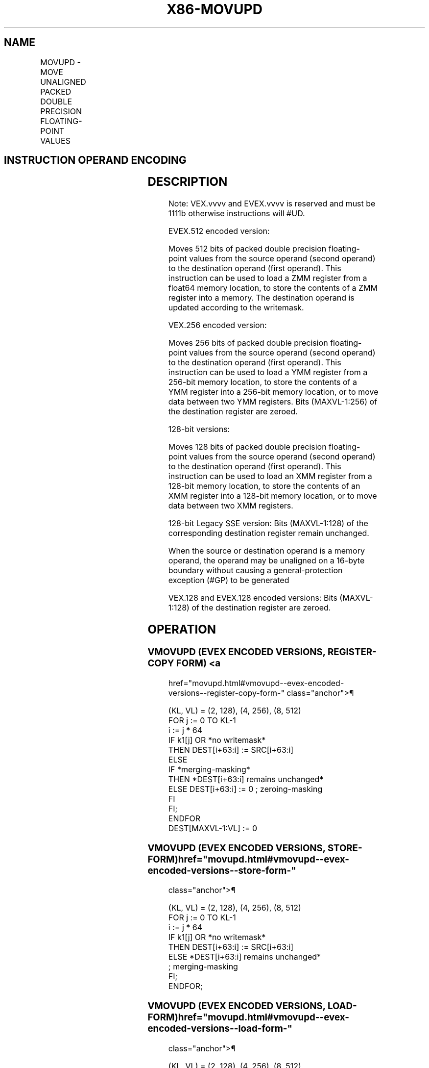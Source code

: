 '\" t
.nh
.TH "X86-MOVUPD" "7" "December 2023" "Intel" "Intel x86-64 ISA Manual"
.SH NAME
MOVUPD - MOVE UNALIGNED PACKED DOUBLE PRECISION FLOATING-POINT VALUES
.TS
allbox;
l l l l l 
l l l l l .
\fBOpcode/Instruction\fP	\fBOp / En\fP	\fB64/32 bit Mode Support\fP	\fBCPUID Feature Flag\fP	\fBDescription\fP
T{
66 0F 10 /r MOVUPD xmm1, xmm2/m128
T}	A	V/V	SSE2	T{
Move unaligned packed double precision floating-point from xmm2/mem to xmm1.
T}
T{
66 0F 11 /r MOVUPD xmm2/m128, xmm1
T}	B	V/V	SSE2	T{
Move unaligned packed double precision floating-point from xmm1 to xmm2/mem.
T}
T{
VEX.128.66.0F.WIG 10 /r VMOVUPD xmm1, xmm2/m128
T}	A	V/V	AVX	T{
Move unaligned packed double precision floating-point from xmm2/mem to xmm1.
T}
T{
VEX.128.66.0F.WIG 11 /r VMOVUPD xmm2/m128, xmm1
T}	B	V/V	AVX	T{
Move unaligned packed double precision floating-point from xmm1 to xmm2/mem.
T}
T{
VEX.256.66.0F.WIG 10 /r VMOVUPD ymm1, ymm2/m256
T}	A	V/V	AVX	T{
Move unaligned packed double precision floating-point from ymm2/mem to ymm1.
T}
T{
VEX.256.66.0F.WIG 11 /r VMOVUPD ymm2/m256, ymm1
T}	B	V/V	AVX	T{
Move unaligned packed double precision floating-point from ymm1 to ymm2/mem.
T}
T{
EVEX.128.66.0F.W1 10 /r VMOVUPD xmm1 {k1}{z}, xmm2/m128
T}	C	V/V	AVX512VL AVX512F	T{
Move unaligned packed double precision floating-point from xmm2/m128 to xmm1 using writemask k1.
T}
T{
EVEX.128.66.0F.W1 11 /r VMOVUPD xmm2/m128 {k1}{z}, xmm1
T}	D	V/V	AVX512VL AVX512F	T{
Move unaligned packed double precision floating-point from xmm1 to xmm2/m128 using writemask k1.
T}
T{
EVEX.256.66.0F.W1 10 /r VMOVUPD ymm1 {k1}{z}, ymm2/m256
T}	C	V/V	AVX512VL AVX512F	T{
Move unaligned packed double precision floating-point from ymm2/m256 to ymm1 using writemask k1.
T}
T{
EVEX.256.66.0F.W1 11 /r VMOVUPD ymm2/m256 {k1}{z}, ymm1
T}	D	V/V	AVX512VL AVX512F	T{
Move unaligned packed double precision floating-point from ymm1 to ymm2/m256 using writemask k1.
T}
T{
EVEX.512.66.0F.W1 10 /r VMOVUPD zmm1 {k1}{z}, zmm2/m512
T}	C	V/V	AVX512F	T{
Move unaligned packed double precision floating-point values from zmm2/m512 to zmm1 using writemask k1.
T}
T{
EVEX.512.66.0F.W1 11 /r VMOVUPD zmm2/m512 {k1}{z}, zmm1
T}	D	V/V	AVX512F	T{
Move unaligned packed double precision floating-point values from zmm1 to zmm2/m512 using writemask k1.
T}
.TE

.SH INSTRUCTION OPERAND ENCODING
.TS
allbox;
l l l l l l 
l l l l l l .
\fBOp/En\fP	\fBTuple Type\fP	\fBOperand 1\fP	\fBOperand 2\fP	\fBOperand 3\fP	\fBOperand 4\fP
A	N/A	ModRM:reg (w)	ModRM:r/m (r)	N/A	N/A
B	N/A	ModRM:r/m (w)	ModRM:reg (r)	N/A	N/A
C	Full Mem	ModRM:reg (w)	ModRM:r/m (r)	N/A	N/A
D	Full Mem	ModRM:r/m (w)	ModRM:reg (r)	N/A	N/A
.TE

.SH DESCRIPTION
Note: VEX.vvvv and EVEX.vvvv is reserved and must be 1111b otherwise
instructions will #UD.

.PP
EVEX.512 encoded version:

.PP
Moves 512 bits of packed double precision floating-point values from the
source operand (second operand) to the destination operand (first
operand). This instruction can be used to load a ZMM register from a
float64 memory location, to store the contents of a ZMM register into a
memory. The destination operand is updated according to the writemask.

.PP
VEX.256 encoded version:

.PP
Moves 256 bits of packed double precision floating-point values from the
source operand (second operand) to the destination operand (first
operand). This instruction can be used to load a YMM register from a
256-bit memory location, to store the contents of a YMM register into a
256-bit memory location, or to move data between two YMM registers. Bits
(MAXVL-1:256) of the destination register are zeroed.

.PP
128-bit versions:

.PP
Moves 128 bits of packed double precision floating-point values from the
source operand (second operand) to the destination operand (first
operand). This instruction can be used to load an XMM register from a
128-bit memory location, to store the contents of an XMM register into a
128-bit memory location, or to move data between two XMM registers.

.PP
128-bit Legacy SSE version: Bits (MAXVL-1:128) of the corresponding
destination register remain unchanged.

.PP
When the source or destination operand is a memory operand, the operand
may be unaligned on a 16-byte boundary without causing a
general-protection exception (#GP) to be generated

.PP
VEX.128 and EVEX.128 encoded versions: Bits (MAXVL-1:128) of the
destination register are zeroed.

.SH OPERATION
.SS VMOVUPD (EVEX ENCODED VERSIONS, REGISTER-COPY FORM) <a
href="movupd.html#vmovupd--evex-encoded-versions--register-copy-form-"
class="anchor">¶

.EX
(KL, VL) = (2, 128), (4, 256), (8, 512)
FOR j := 0 TO KL-1
    i := j * 64
    IF k1[j] OR *no writemask*
        THEN DEST[i+63:i] := SRC[i+63:i]
        ELSE
            IF *merging-masking*
                THEN *DEST[i+63:i] remains unchanged*
                ELSE DEST[i+63:i] := 0 ; zeroing-masking
            FI
    FI;
ENDFOR
DEST[MAXVL-1:VL] := 0
.EE

.SS VMOVUPD (EVEX ENCODED VERSIONS, STORE-FORM)  href="movupd.html#vmovupd--evex-encoded-versions--store-form-"
class="anchor">¶

.EX
(KL, VL) = (2, 128), (4, 256), (8, 512)
FOR j := 0 TO KL-1
    i := j * 64
    IF k1[j] OR *no writemask*
        THEN DEST[i+63:i] := SRC[i+63:i]
        ELSE *DEST[i+63:i] remains unchanged*
            ; merging-masking
    FI;
ENDFOR;
.EE

.SS VMOVUPD (EVEX ENCODED VERSIONS, LOAD-FORM)  href="movupd.html#vmovupd--evex-encoded-versions--load-form-"
class="anchor">¶

.EX
(KL, VL) = (2, 128), (4, 256), (8, 512)
FOR j := 0 TO KL-1
    i := j * 64
    IF k1[j] OR *no writemask*
        THEN DEST[i+63:i] := SRC[i+63:i]
        ELSE
            IF *merging-masking*
                THEN *DEST[i+63:i] remains unchanged*
                ELSE DEST[i+63:i] := 0 ; zeroing-masking
            FI
    FI;
ENDFOR
DEST[MAXVL-1:VL] := 0
.EE

.SS VMOVUPD (VEX.256 ENCODED VERSION, LOAD - AND REGISTER COPY) <a
href="movupd.html#vmovupd--vex-256-encoded-version--load---and-register-copy-"
class="anchor">¶

.EX
DEST[255:0] := SRC[255:0]
DEST[MAXVL-1:256] := 0
.EE

.SS VMOVUPD (VEX.256 ENCODED VERSION, STORE-FORM)  href="movupd.html#vmovupd--vex-256-encoded-version--store-form-"
class="anchor">¶

.EX
DEST[255:0] := SRC[255:0]
.EE

.SS VMOVUPD (VEX.128 ENCODED VERSION)  href="movupd.html#vmovupd--vex-128-encoded-version-"
class="anchor">¶

.EX
DEST[127:0] := SRC[127:0]
DEST[MAXVL-1:128] := 0
.EE

.SS MOVUPD (128-BIT LOAD- AND REGISTER-COPY- FORM LEGACY SSE VERSION) <a
href="movupd.html#movupd--128-bit-load--and-register-copy--form-legacy-sse-version-"
class="anchor">¶

.EX
DEST[127:0] := SRC[127:0]
DEST[MAXVL-1:128] (Unmodified)
.EE

.SS (V)MOVUPD (128-BIT STORE-FORM VERSION)  href="movupd.html#-v-movupd--128-bit-store-form-version-"
class="anchor">¶

.EX
DEST[127:0] := SRC[127:0]
.EE

.SH INTEL C/C++ COMPILER INTRINSIC EQUIVALENT  href="movupd.html#intel-c-c++-compiler-intrinsic-equivalent"
class="anchor">¶

.EX
VMOVUPD __m512d _mm512_loadu_pd( void * s);

VMOVUPD __m512d _mm512_mask_loadu_pd(__m512d a, __mmask8 k, void * s);

VMOVUPD __m512d _mm512_maskz_loadu_pd( __mmask8 k, void * s);

VMOVUPD void _mm512_storeu_pd( void * d, __m512d a);

VMOVUPD void _mm512_mask_storeu_pd( void * d, __mmask8 k, __m512d a);

VMOVUPD __m256d _mm256_mask_loadu_pd(__m256d s, __mmask8 k, void * m);

VMOVUPD __m256d _mm256_maskz_loadu_pd( __mmask8 k, void * m);

VMOVUPD void _mm256_mask_storeu_pd( void * d, __mmask8 k, __m256d a);

VMOVUPD __m128d _mm_mask_loadu_pd(__m128d s, __mmask8 k, void * m);

VMOVUPD __m128d _mm_maskz_loadu_pd( __mmask8 k, void * m);

VMOVUPD void _mm_mask_storeu_pd( void * d, __mmask8 k, __m128d a);

MOVUPD __m256d _mm256_loadu_pd (double * p);

MOVUPD void _mm256_storeu_pd( double *p, __m256d a);

MOVUPD __m128d _mm_loadu_pd (double * p);

MOVUPD void _mm_storeu_pd( double *p, __m128d a);
.EE

.SH SIMD FLOATING-POINT EXCEPTIONS  href="movupd.html#simd-floating-point-exceptions"
class="anchor">¶

.PP
None.

.SH OTHER EXCEPTIONS
Non-EVEX-encoded instruction, see Table
2-21, “Type 4 Class Exception Conditions.”

.PP
Note treatment of #AC varies; additionally:

.TS
allbox;
l l 
l l .
\fB\fP	\fB\fP
#UD	If VEX.vvvv != 1111B.
.TE

.PP
EVEX-encoded instruction, see Exceptions Type E4.nb in
Table 2-49, “Type E4 Class Exception
Conditions.”

.SH COLOPHON
This UNOFFICIAL, mechanically-separated, non-verified reference is
provided for convenience, but it may be
incomplete or
broken in various obvious or non-obvious ways.
Refer to Intel® 64 and IA-32 Architectures Software Developer’s
Manual
\[la]https://software.intel.com/en\-us/download/intel\-64\-and\-ia\-32\-architectures\-sdm\-combined\-volumes\-1\-2a\-2b\-2c\-2d\-3a\-3b\-3c\-3d\-and\-4\[ra]
for anything serious.

.br
This page is generated by scripts; therefore may contain visual or semantical bugs. Please report them (or better, fix them) on https://github.com/MrQubo/x86-manpages.
